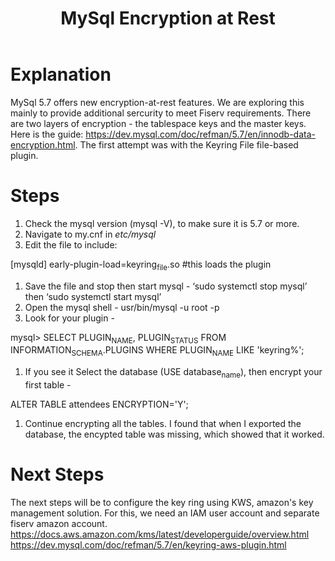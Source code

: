 #+TITLE: MySql Encryption at Rest

* Explanation
MySql 5.7 offers new encryption-at-rest features. We are exploring this mainly to provide additional sercurity to meet Fiserv requirements. There are two layers of encryption - the tablespace keys and the master keys. Here is the guide: https://dev.mysql.com/doc/refman/5.7/en/innodb-data-encryption.html. The first attempt was with the Keyring File file-based plugin. 

* Steps
1. Check the mysql version (mysql -V), to make sure it is 5.7 or more. 
2. Navigate to my.cnf in /etc/mysql/
3. Edit the file to include: 
[mysqld]
early-plugin-load=keyring_file.so
#this loads the plugin
4. Save the file and stop then start mysql - ‘sudo systemctl stop mysql’ then ‘sudo systemctl start mysql’
5. Open the mysql shell - usr/bin/mysql -u root -p
6. Look for your plugin - 

mysql> SELECT PLUGIN_NAME, PLUGIN_STATUS
       FROM INFORMATION_SCHEMA.PLUGINS
       WHERE PLUGIN_NAME LIKE 'keyring%';
7. If you see it Select the database (USE database_name), then encrypt your first table -

ALTER TABLE attendees ENCRYPTION='Y';

8. Continue encrypting all the tables. I found that when I exported the database, the encypted table was missing, which showed that it worked. 

* Next Steps
The next steps will be to configure the key ring using KWS, amazon's key management solution. For this, we need an IAM user account and separate fiserv amazon account. 
https://docs.aws.amazon.com/kms/latest/developerguide/overview.html
https://dev.mysql.com/doc/refman/5.7/en/keyring-aws-plugin.html
